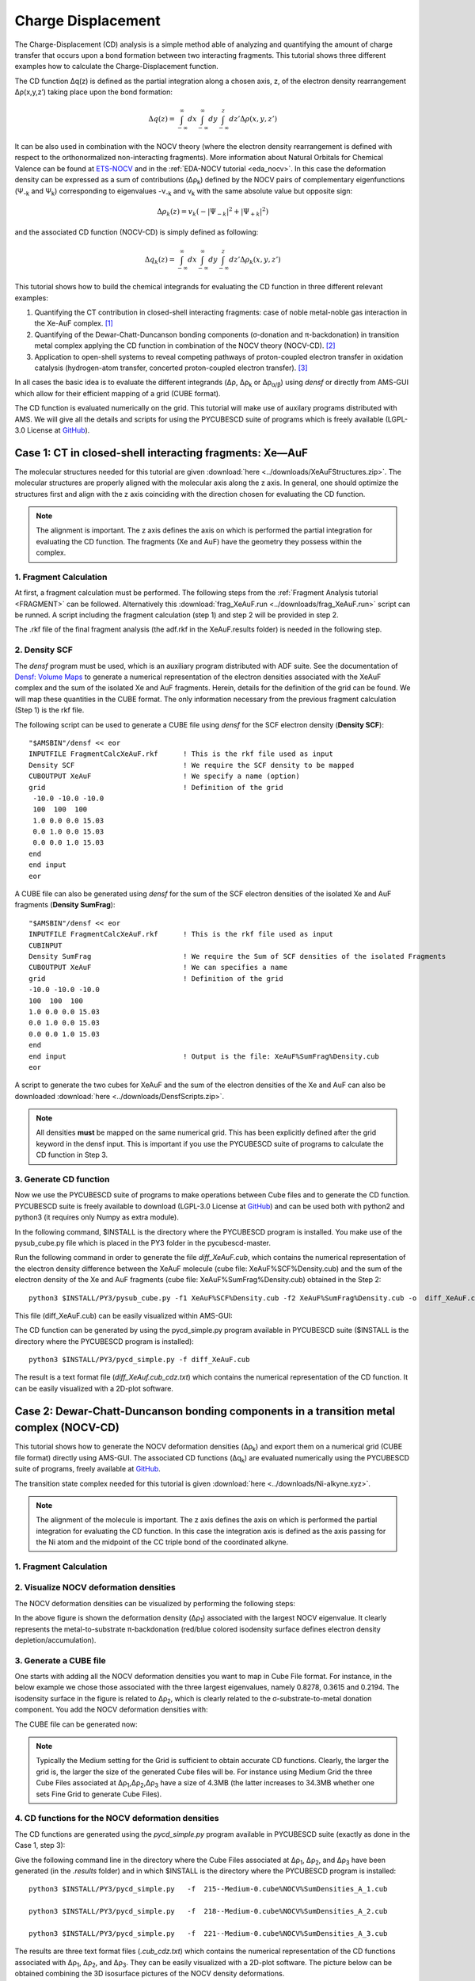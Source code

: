.. _Charge_Displacement_adf:

Charge Displacement
*******************

The Charge-Displacement (CD) analysis is a simple method able of analyzing and quantifying the amount of charge transfer that occurs upon a bond formation between two interacting fragments. This tutorial shows three different examples how to calculate the Charge-Displacement function.

The CD function Δq(z) is defined as the partial integration along a chosen axis, z, of the electron density rearrangement Δρ(x,y,z’) taking place upon the bond formation:

.. math::

   \Delta q(z) = \int_{-\infty}^\infty dx \int_{-\infty}^\infty dy \int_{-\infty}^z dz' \Delta \rho (x,y,z')

It can be also used in combination with the NOCV theory (where the electron density rearrangement is defined with respect to the orthonormalized non-interacting fragments). More information about Natural Orbitals for Chemical Valence can be found at `ETS-NOCV <../../ADF/Input/Advanced_analysis.html#ets-nocv-natural-orbitals-for-chemical-valence>`__ and in the :ref:`EDA-NOCV tutorial <eda_nocv>`.
In this case the deformation density can be expressed as a sum of contributions (Δρ\ :sub:`k`) defined by the NOCV pairs of complementary eigenfunctions (Ψ\ :sub:`-k` and Ψ\ :sub:`k`) corresponding to eigenvalues -ν\ :sub:`-k` and ν\ :sub:`k` with the same absolute value but opposite sign:

.. math::

   \Delta \rho_k(z) = v_k ( -| \Psi _{-k}|^2 + | \Psi _{+k}|^2 )

and the associated CD function (NOCV-CD) is simply defined as following:

.. math::

   \Delta q_k(z) = \int_{-\infty}^\infty dx \int_{-\infty}^\infty dy \int_{-\infty}^z dz' \Delta \rho_k (x,y,z') 

This tutorial shows how to build the chemical integrands for evaluating the CD function in three different relevant examples:

#. Quantifying the CT contribution in closed-shell interacting fragments: case of noble metal-noble gas interaction in the Xe-AuF complex. [#ref1]_

#. Quantifying of the Dewar-Chatt-Duncanson bonding components (σ-donation and π-backdonation) in transition metal complex applying the CD function in combination of the NOCV theory (NOCV-CD). [#ref2]_

#. Application to open-shell systems to reveal competing pathways of proton-coupled electron transfer in oxidation catalysis (hydrogen-atom transfer, concerted proton-coupled electron transfer). [#ref3]_

In all cases the basic idea is to evaluate the different integrands (Δρ, Δρ\ :sub:`k` or Δρ\ :sub:`α/β`) using *densf* or directly from AMS-GUI which allow for their efficient mapping of a grid (CUBE  format).

The CD function is evaluated numerically on the grid. This tutorial will make use of auxilary programs distributed with AMS. We will give all the details and scripts for using the PYCUBESCD suite of programs which is freely available (LGPL-3.0 License at `GitHub <https://github.com/BERTHA-4c-DKS/pycubescd>`__).

Case 1: CT in closed-shell interacting fragments: Xe—AuF
========================================================

The molecular structures needed for this tutorial are given :download:`here <../downloads/XeAuFStructures.zip>`.
The molecular structures are properly aligned with the molecular axis along the z axis. In general, one should optimize the structures first and align with the z axis coinciding with the direction chosen for evaluating the CD function.

.. note:: The alignment is important. The z axis defines the axis on which is performed the partial integration for evaluating the CD function. The fragments (Xe and AuF) have the geometry they possess within the complex. 

1. Fragment Calculation
-----------------------

At first, a fragment calculation must be performed. The following steps from the :ref:`Fragment Analysis tutorial <FRAGMENT>` can be followed. Alternatively this :download:`frag_XeAuF.run <../downloads/frag_XeAuF.run>` script can be runned. A script including the fragment calculation (step 1) and step 2 will be provided in step 2. 

.. rst-class:: steps

 \
  | Start AMSinput and insert the :download:`Xe-AuF structure <../downloads/XeAuF.xyz>`.
  | In the Main ADF Panel, select the **Single Point** task
  | Select the **GGA:BLYP** XC functional
  | Make sure the Relativity is set at Scalar
  | Select a **TZ2P** Basis set, a **Small** Frozen core
  | Select a **Good** Numerical quality 
  | In the Panel bar, select **Model** → **Regions**
  | Select Xe and click the |AddButton| to add it as region
  | Select the Au and F and add them as a second region
  | In the Panel bar, select **MultiLevel** → **Fragments**
  | Check the **Use fragment** box
  | Save and run the calculation

.. image:: ../Images/ADFChargeDisplacement/FragmentCalc.png
   :scale: 100

The .rkf file of the final fragment analysis (the adf.rkf in the XeAuF.results folder) is needed in the following step. 

2. Density SCF
--------------

The *densf* program must be used, which is an auxiliary program distributed with ADF suite. See the documentation of `Densf: Volume Maps <../../ADF/Input/Densf.html>`__ to generate a numerical representation of the electron densities associated with the XeAuF complex and the sum of the isolated Xe and AuF fragments. Herein, details for the definition of the grid can be found. 
We will map these quantities in the CUBE format. The only information necessary from the previous fragment calculation (Step 1) is the rkf file. 

The following script can be used to generate a CUBE file using *densf* for the SCF electron density (**Density SCF**):

::

   "$AMSBIN"/densf << eor
   INPUTFILE FragmentCalcXeAuF.rkf      ! This is the rkf file used as input		
   Density SCF		                ! We require the SCF density to be mapped
   CUBOUTPUT XeAuF	                ! We specify a name (option)
   grid			                ! Definition of the grid
    -10.0 -10.0 -10.0
    100  100  100
    1.0 0.0 0.0 15.03
    0.0 1.0 0.0 15.03
    0.0 0.0 1.0 15.03
   end
   end input
   eor

A CUBE file can also be generated using *densf* for the sum of the SCF electron densities of the isolated Xe and AuF fragments (**Density SumFrag**):

::

   "$AMSBIN"/densf << eor
   INPUTFILE FragmentCalcXeAuF.rkf	! This is the rkf file used as input
   CUBINPUT		
   Density SumFrag			! We require the Sum of SCF densities of the isolated Fragments
   CUBOUTPUT XeAuF			! We can specifies a name
   grid					! Definition of the grid
   -10.0 -10.0 -10.0
   100  100  100
   1.0 0.0 0.0 15.03
   0.0 1.0 0.0 15.03
   0.0 0.0 1.0 15.03
   end
   end input				! Output is the file: XeAuF%SumFrag%Density.cub
   eor

A script to generate the two cubes for XeAuF and the sum of the electron densities of the Xe and AuF can also be downloaded :download:`here <../downloads/DensfScripts.zip>`. 

.. note:: All densities **must** be mapped on the same numerical grid. This has been explicitly defined after the grid keyword in the densf input. This is important if you use the PYCUBESCD suite of programs to calculate the CD function in Step 3.
 
3. Generate CD function
-----------------------
Now we use the PYCUBESCD suite of programs to make operations between Cube files and to generate the CD function. 
PYCUBESCD suite is freely available to download (LGPL-3.0 License at `GitHub <https://github.com/BERTHA-4c-DKS/pycubescd>`__) and can be used both with python2 and python3  (it requires only  Numpy as extra module).

In the following command, $INSTALL is the directory where the PYCUBESCD program is installed. You make use of the pysub_cube.py file which is placed in the PY3 folder in the pycubescd-master. 

Run the following command in order to generate the file *diff_XeAuF.cub*, which contains the numerical representation of the electron density difference between the XeAuF molecule (cube file: XeAuF%SCF%Density.cub) and the sum of the electron density of the Xe and AuF fragments (cube file: XeAuF%SumFrag%Density.cub) obtained in the Step 2:

::

   python3 $INSTALL/PY3/pysub_cube.py -f1 XeAuF%SCF%Density.cub -f2 XeAuF%SumFrag%Density.cub -o  diff_XeAuF.cub

This file (diff_XeAuF.cub) can be easily visualized within AMS-GUI:

.. rst-class:: steps

 \
  | Open |SCMMenu| → View
  | Open the diff_XeAuF.cub file (File → Open...)
  | Add → Isosurface: With Phase
  | Select the field generated
  | Change the isovalue to 0.0005 e/au\ :sup:`3`

.. image:: ../Images/ADFChargeDisplacement/Isosurface.png
   :scale: 40

The CD function can be generated by using the pycd_simple.py program available in  PYCUBESCD suite ($INSTALL is the directory where the PYCUBESCD program is installed):

::

   python3 $INSTALL/PY3/pycd_simple.py -f diff_XeAuF.cub

The result is a text format file (*diff_XeAuf.cub_cdz.txt*) which contains the numerical representation of the CD function. It can be easily visualized with a 2D-plot software.

.. image:: ../Images/ADFChargeDisplacement/Case1_CD.png
   :scale: 65

Case 2: Dewar-Chatt-Duncanson bonding components in a transition metal complex (NOCV-CD)
========================================================================================

This tutorial shows how to generate the NOCV deformation densities (Δρ\ :sub:`k`) and export them on a numerical grid (CUBE file format) directly using AMS-GUI.
The associated CD functions (Δq\ :sub:`k`) are evaluated numerically using the PYCUBESCD suite of programs, freely available at `GitHub <https://github.com/BERTHA-4c-DKS/pycubescd>`__.

The transition state complex needed for this tutorial is given :download:`here <../downloads/Ni-alkyne.xyz>`.

.. note:: The alignment of the molecule is important. The z axis defines the axis on which is performed the partial integration for evaluating the CD function. In this case the integration axis is defined as the axis passing for the Ni atom and the midpoint of the CC triple bond of the coordinated alkyne.
 
1. Fragment Calculation
-----------------------

.. rst-class:: steps

 \
  | Start AMSinput and insert the :download:`transition state complex <../downloads/Ni-alkyne.xyz>`
  | In the Main ADF Panel, select the **Single Point** task
  | Select the **GGA:BLYP** XC functional
  | Make sure the Relativity is set at Scalar
  | Select a **TZ2P** Basis set and a **Good** Numerical quality
  | In the Panel bar, select **Model** → **Regions**
  | Select the C\ :sub:`2` H\ :sub:`2` and click the |AddButton| to add it as region
  | In the menu bar, click **Select** → **Invert Selection** and add them as a second region
  | In the Panel bar, select **MultiLevel** → **Fragments**
  | Check the **Use fragment** box
  | In the Panel bar, select **Properties** → **ETS-NOCV**
  | Select the **Closed-Shell** at ETS-NOCV analysis
  | Save and run the calculation

.. image:: ../Images/ADFChargeDisplacement/FragmentCalcTMcomplex.png
   :scale: 100

2. Visualize NOCV deformation densities
---------------------------------------
The NOCV deformation densities can be visualized by performing the following steps:

.. rst-class:: steps

 \
  | Open |SCMMenu| → **View** of the Fragment Calculation
  | In the menu bar, select Add → Isosurface: With Phase
  | Select Field ... → NOCV Def Densities
  | Select a deformation density, for instance Δρ\ :sub:`1`
  | Change the isovalue to 0.003 e/au\ :sup:`3`  

.. image:: ../Images/ADFChargeDisplacement/NOCVdefdensTM.png
   :scale: 35 

In the above figure is shown the deformation density (Δρ\ :sub:`1`) associated with the largest NOCV eigenvalue. It clearly represents the metal-to-substrate
π-backdonation (red/blue colored isodensity surface defines electron density depletion/accumulation).  

3. Generate a CUBE file
-----------------------
One starts with adding all the NOCV deformation densities you want to map in Cube File format. For instance, in the below example we chose those associated with the three largest eigenvalues, namely 0.8278, 0.3615 and 0.2194. The isodensity surface in the figure is related to  Δρ\ :sub:`2`, which is clearly related to the σ-substrate-to-metal donation component. You add the NOCV deformation densities with:

.. rst-class:: steps

 \
  | Add → Isosurface: With Phase
  | Select Field ... → NOCV Def Densities

.. image:: ../Images/ADFChargeDisplacement/AllNOCVdefdensTM.png
   :scale: 35

The CUBE file can be generated now:

.. rst-class:: steps

 \
  | Improve the Course Gris by selecting **Fields** → **Grid** → **Medium** (or **Fine**)
  | In the menu bar, select **File** → **Export Field as Cube Files**
 
.. note:: Typically the Medium setting for the Grid  is sufficient to obtain accurate CD functions. Clearly, the larger the grid is, the larger the size of the generated Cube files will be. For instance using Medium Grid the three Cube Files associated at Δρ\ :sub:`1`,Δρ\ :sub:`2`,Δρ\ :sub:`3` have a size of 4.3MB (the latter  increases to 34.3MB whether one sets Fine Grid to generate Cube Files). 

4. CD functions for the NOCV deformation densities
--------------------------------------------------
The CD functions are generated using the *pycd_simple.py* program available in  PYCUBESCD suite (exactly as done in the Case 1, step 3):

Give the following command line in the directory where the Cube Files associated at Δρ\ :sub:`1`, Δρ\ :sub:`2`, and Δρ\ :sub:`3` have been generated (in the *.results* folder) and in which $INSTALL is the directory where the PYCUBESCD program is installed:

::

   python3 $INSTALL/PY3/pycd_simple.py   -f  215--Medium-0.cube%NOCV%SumDensities_A_1.cub

   python3 $INSTALL/PY3/pycd_simple.py   -f  218--Medium-0.cube%NOCV%SumDensities_A_2.cub

   python3 $INSTALL/PY3/pycd_simple.py   -f  221--Medium-0.cube%NOCV%SumDensities_A_3.cub

The results are three text format files (*.cub_cdz.txt*) which contains the numerical representation of the CD functions associated with Δρ\ :sub:`1`, Δρ\ :sub:`2`, and Δρ\ :sub:`3`. 
They can be easily visualized with a 2D-plot software. The picture below can be  obtained combining the 3D isosurface pictures of the NOCV density deformations.

.. image:: ../Images/ADFChargeDisplacement/Case2_CD.png
   :scale: 65

Case 3: Open-Shell CD in the HAT mechanism of the TauD-J intermediate
=====================================================================

This tutorial shows how to generate the *spin-density difference* and the *total-density difference* (Δρ\ :sub:`α`,Δρ\ :sub:`β`,Δρ\ :sub:`tot`) and export them on a numerical grid (CUBE file format) using *densf*.
The associated CD functions (Δq\ :sub:`α`,Δq\ :sub:`β`,Δq\ :sub:`tot`) are then evaluated numerically using the PYCUBESCD suite of programs, freely available at `GitHub <https://github.com/BERTHA-4c-DKS/pycubescd>`__.


1. Unrestricted Calculations
----------------------------

First, we need to perform a set of unrestricted ADF calculations on the transition state structure of the TauD-J__C\ :sub:`2` H\ :sub:`6` model system.
The TauD-J intermediate features a Fe\ :sup:`IV` =O unit which is the H-abstracting species.
The two consituting fragments to consider are the Fe=O moiety of TauD-J and the C\ :sub:`2` H\ :sub:`6` substrate, in the position they occupy in the transition state geometry.
The molecular structures needed for this tutorial can be downloaded :download:`here <../downloads/TauD-J_TS.xyz>`. 

.. note:: The alignment of the molecule is important. The z axis defines the axis on which is performed the partial integration for evaluating the CD function. In this case the integration axis is defined as the axis thrrough the Fe=O bond.

Three indipendent calculations will be performed: (i) TauD-J__C\ :sub:`2` H\ :sub:`6` model system (FeO_CH) (ii) TauD-J fragment (FeO) and (iii) ethane fragment.

.. rst-class:: steps

 \
  | 1. Start AMSinput and insert the :download:`TauD-J__C2H6 system <../downloads/TauD-J_TS.xyz>`
  | 2. In the Main ADF Panel, select the **Single Point** task
  | 3. Tick the **Unrestricted** calculation box
  | 4. Fill in for the **Spin polarization** ``4.0`` 
  | 5. Select the **GGA-D:S12g-D3** XC functional
  | 6. Make sure the Relativity is set at Scalar
  | 7. Select a **TZ2P** Basis set, a **Small** Frozen core
  | 8. Select a **Good** Numerical quality
  | 9. Save and run the calculation

.. image:: ../Images/ADFChargeDisplacement/SinglePoint_3.png
   :scale: 100

Now, the other two single point calculations can be performed:

.. rst-class:: steps

 \
  | Insert the :download:`TauD-J fragment <../downloads/TauDJfragment.xyz>` in a new AMSinput
  | Repeat step 2-9 from above

.. rst-class:: steps

 \
  | Insert the :download:`ethane fragment <../downloads/ethane.xyz>` in a new AMSinput
  | Select the **Single Point** task
  | Tick the **Unrestricted** calculation box (Spin polarization of ``0.0``)
  | Repeat step 5-9 from above
   
The adf.rkf files of these calculations are needed for the following step.

2. Generate CUBE files
----------------------

We use densf to generate a numerical representation of the electron spin-densities associated with the unrestricted calculations performed on the (i) TauD-J__C\ :sub:`2` H\ :sub:`6` model system (FeO_CH) (ii) TauD-J fragment (FeO) and (iii) ethane fragment (CH).
We map these quantities in the CUBE format. The only information necessary from previous single point calculations are the adf.rkf files (here renamed as FeO.rkf, CH.rkf and FeO_CH.rkf).

The following :download:`script <../downloads/FeOdensf.run>` can be used to generate a CUBE file:

::

    $ASMBIN/densf << eor
    ADFFILE FeO.rkf		! this is the rkf file used as input
    Density SCF			! We require the SCF density to be mapped
    CUBOUTPUT FeO		! We specify a name (option)
    grid			! Definition of the grid (for details, see tutorial Densf: Volume Maps)
     -10.0 -10.0 -10.0
     300  300  350
     1.0 0.0 0.0 20.0
     0.0 1.0 0.0 20.0
     0.0 0.0 1.0 20.0
    end
    end input			
    eor				

.. note:: As in any unrestricted calculation, we will get the α- and β-spin electron density as a result.

Similarly, the CUBE files for the SCF electron spin-density of the C\ :sub:`2` H\ :sub:`6` fragment and the TauD-J__C\ :sub:`2` H\ :sub:`6` model system can be generated.
We will obtain the α- and β-spin electron densities of FeO, CH and FeO_CH as a result.


3. Obtain density differences
-----------------------------

We now use the `PYCUBESCD suite <https://github.com/BERTHA-4c-DKS/pycubescd>`__ of programs to make operations between Cube files and to obtain the *spin-density differences* (Δρ\ :sub:`α`, Δρ\ :sub:`β`) and the *total density difference* (Δρ).
These density differences will be then integrated along the z axis to retrieve the corresponding CD functions. 

Use the command lines below in the directory where your just generated cube files are placed. The $INSTALL need to be changed to the directory where the PYCUBESCD program is installed, and when you have named the cuboutput differently (than FeO, CH and FeO_CH) change the names of the input cube files as well.  

::

    python3 $INSTALL/PY3/pyadd_cube.py -f1 FeO%SCF%Density_A.cub -f2 CH%SCF%Density_A.cub -o  SumFrag_Density_A.cub

    python3 $INSTALL/PY3/pyadd_cube.py -f1 FeO%SCF%Density_B.cub -f2 CH%SCF%Density_B.cub -o  SumFrag_Density_B.cub

    python3 $INSTALL/PY3/pysub_cube.py -f1 FeO_CH%SCF%Density_A.cub -f2 SumFrag_Density_A.cub -o  diff_FeO_CH_A.cub

    python3 $INSTALL/PY3/pysub_cube.py -f1 FeO_CH%SCF%Density_B.cub -f2 SumFrag_Density_B.cub -o  diff_FeO_CH_B.cub

    python3 $INSTALL/PY3/pyadd_cube.py -f1 diff_FeO_CH_A.cub -f2 diff_FeO_CH_B.cub -o diff_FeO_CH.cub 

The generated *diff_FeO_CH_A.cub*, *diff_FeO_CH_B.cub* and *diff_FeO_CH.cub* files contain the numerical representation of the electron (spin) density difference between the FeO_CH system and the sum of the electron (spin) densities of the FeO and CH fragments.

These files can be easily visualized within AMS-GUI in the same manner as for Case1 and Case2:

.. rst-class:: steps

 \
  | Open |SCMMenu| → View
  | Open a diff_FeO_CH.cub file (File → Open...)
  | Add → Isosurface: With Phase
  | Select the field generated
  | Change the isovalue to 0.01 e/au\ :sup:`3`

.. image:: ../Images/ADFChargeDisplacement/IsosurfaceFeO_CH.png
   :scale: 40

4: Generate the CD functions 
----------------------------

The CD functions are finally generated using the pycd_simple.py program available in  PYCUBESCD suite. 
Again, the $INSTALL needs to be changed to the directory where the PYCUBESCD program is installed.

::
    
    python3  $INSTALL/PY3/pycd_simple.py -f diff_FeO_CH_A.cub

    python3  $INSTALL/PY3/pycd_simple.py -f diff_FeO_CH_B.cub

    python3  $INSTALL/PY3/pycd_simple.py -f diff_FeO_CH.cub


This results in three text formal files ( *.cub_cdz.txt*) which contains the numerical representation of the CD functions associated with Δρ\ :sub:`α`, Δρ\ :sub:`β` and Δρ\ :sub:`tot`.
They can be easily visualized with a 2D-plot software. The picture below can be  obtained combining the iosurface picture of the total density difference and the three CD functions.

.. image:: ../Images/ADFChargeDisplacement/Case3_CD.png
   :scale: 65

References
==========    

.. [#ref1] L. Belpassi, I. Infante, F. Tarantelli, L. Visscher, *The Chemical Bond between Au(I) and the Noble Gases. Comparative Study of NgAuF and NgAu+ (Ng = Ar, Kr, Xe) by Density Functional and Coupled Cluster Methods*, `Journal of the American Chemical Society 130, 1048 (2008). <https://pubs.acs.org/doi/10.1021/ja0772647>`__

.. [#ref2] G. Bistoni, S. Rampino, F. Tarantelli, L. Belpassi, *Charge-displacement analysis via natural orbitals for chemical valence: Charge transfer effects in coordination chemistry*, `Journal of Chemical Physics 142, 084112 (2015). <https://doi.org/10.1063/1.4908537>`__

.. [#ref3] L. D’Amore, L. Belpassi, J. E. M. N. Klein, M. Swart, *Spin-resolved charge displacement analysis as an intuitive tool for the evaluation of cPCET and HAT scenarios* `Chemical Communications 56, 12146 (2020). <https://doi.org/10.1039/D0CC04995F>`__



